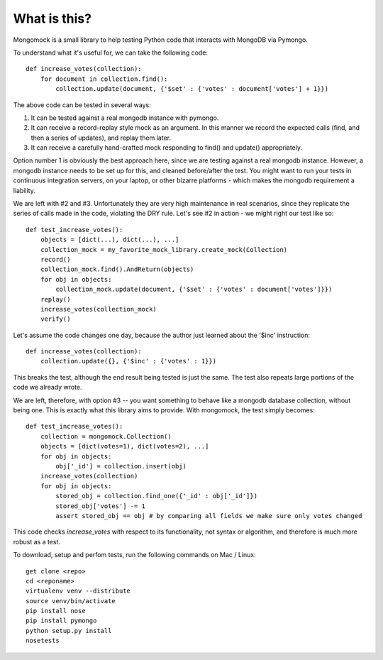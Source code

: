 What is this?
-------------
Mongomock is a small library to help testing Python code that interacts with MongoDB via Pymongo.

To understand what it's useful for, we can take the following code::

 def increase_votes(collection):
     for document in collection.find():
         collection.update(document, {'$set' : {'votes' : document['votes'] + 1}})

The above code can be tested in several ways:

1. It can be tested against a real mongodb instance with pymongo.
2. It can receive a record-replay style mock as an argument. In this manner we record the expected calls (find, and then a series of updates), and replay them later.
3. It can receive a carefully hand-crafted mock responding to find() and update() appropriately.

Option number 1 is obviously the best approach here, since we are testing against a real mongodb instance. However, a mongodb instance needs to be set up for this, and cleaned before/after the test. You might want to run your tests in continuous integration servers, on your laptop, or other bizarre platforms - which makes the mongodb requirement a liability.

We are left with #2 and #3. Unfortunately they are very high maintenance in real scenarios, since they replicate the series of calls made in the code, violating the DRY rule. Let's see #2 in action - we might right our test like so::

 def test_increase_votes():
     objects = [dict(...), dict(...), ...]
     collection_mock = my_favorite_mock_library.create_mock(Collection)
     record()
     collection_mock.find().AndReturn(objects)
     for obj in objects:
         collection_mock.update(document, {'$set' : {'votes' : document['votes']}})
     replay()
     increase_votes(collection_mock)
     verify()

Let's assume the code changes one day, because the author just learned about the '$inc' instruction::

 def increase_votes(collection):
     collection.update({}, {'$inc' : {'votes' : 1}})

This breaks the test, although the end result being tested is just the same. The test also repeats large portions of the code we already wrote.

We are left, therefore, with option #3 -- you want something to behave like a mongodb database collection, without being one. This is exactly what this library aims to provide. With mongomock, the test simply becomes::

 def test_increase_votes():
     collection = mongomock.Collection()
     objects = [dict(votes=1), dict(votes=2), ...]
     for obj in objects:
         obj['_id'] = collection.insert(obj)
     increase_votes(collection)
     for obj in objects:
         stored_obj = collection.find_one({'_id' : obj['_id']})
         stored_obj['votes'] -= 1
         assert stored_obj == obj # by comparing all fields we make sure only votes changed

This code checks *increase_votes* with respect to its functionality, not syntax or algorithm, and therefore is much more robust as a test.

To download, setup and perfom tests, run the following commands on Mac / Linux::

 get clone <repo>
 cd <reponame>
 virtualenv venv --distribute
 source venv/bin/activate
 pip install nose
 pip install pymongo
 python setup.py install
 nosetests


